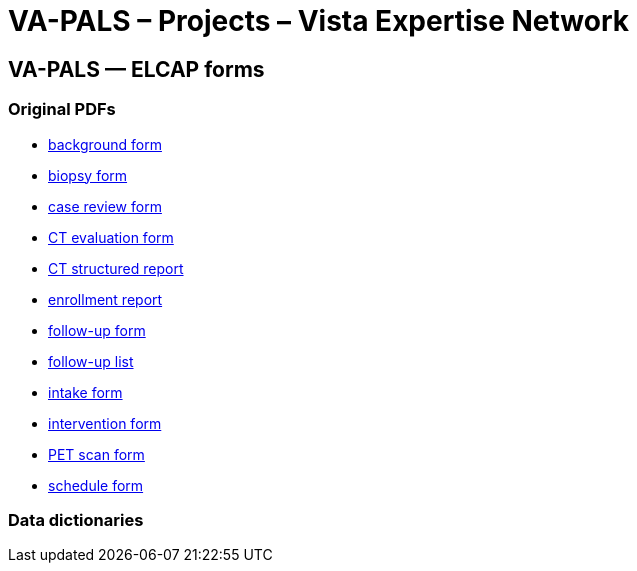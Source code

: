 :doctitle:    VA-PALS – Projects – Vista Expertise Network
:mastimg:     aboutvista
:mastcaption: Vista consultants
:mastdesc:    Real-time patient information means real care

== VA-PALS — ELCAP forms

=== Original PDFs

[options="compact"]
* link:elcap-background-form.pdf[background form]
* link:elcap-biopsy-form.pdf[biopsy form]
* link:elcap-case-review-form.pdf[case review form]
* link:elcap-ct-evaluation-form.pdf[CT evaluation form]
* link:elcap-ct-structured-report.pdf[CT structured report]
* link:elcap-enrollment-report.pdf[enrollment report]
* link:elcap-follow-up-form.pdf[follow-up form]
* link:elcap-follow-up-list.pdf[follow-up list]
* link:elcap-intake-form.pdf[intake form]
* link:elcap-intervention-form.pdf[intervention form]
* link:elcap-pet-scan-form.pdf[PET scan form]
* link:elcap-schedule-form.pdf[schedule form]

=== Data dictionaries

